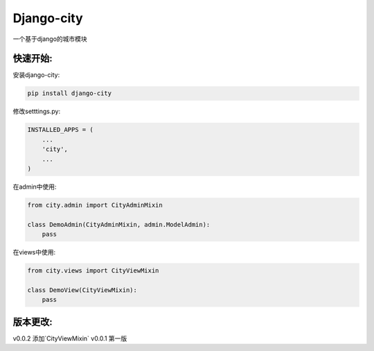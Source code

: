 Django-city
=======================

一个基于django的城市模块

快速开始:
---------

安装django-city:

.. code-block::

    pip install django-city

修改setttings.py:

.. code-block::

    INSTALLED_APPS = (
        ...
        'city',
        ...
    )

在admin中使用:

.. code-block::
    
    from city.admin import CityAdminMixin

    class DemoAdmin(CityAdminMixin, admin.ModelAdmin):
        pass

在views中使用:

.. code-block::

    from city.views import CityViewMixin

    class DemoView(CityViewMixin):
        pass



版本更改:
---------

v0.0.2 添加`CityViewMixin`
v0.0.1 第一版
